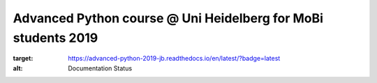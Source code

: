 Advanced Python course @ Uni Heidelberg for MoBi students 2019
**************************************************************

.. image:: https://travis-ci.org/fu/advanced_python_2019.svg?branch=master
    :target: https://travis-ci.org/fu/advanced_python_2019.svg?branch=master

.. image:: https://readthedocs.org/projects/advanced-python-2019-jb/badge/?version=latest
:target: https://advanced-python-2019-jb.readthedocs.io/en/latest/?badge=latest
:alt: Documentation Status
